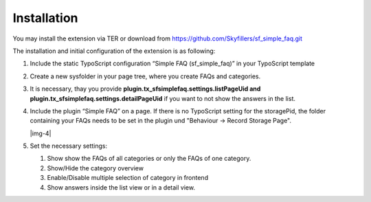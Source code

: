 ﻿.. include:: Images.txt

.. ==================================================
.. FOR YOUR INFORMATION
.. --------------------------------------------------
.. -*- coding: utf-8 -*- with BOM.

.. ==================================================
.. DEFINE SOME TEXTROLES
.. --------------------------------------------------
.. role::   underline
.. role::   typoscript(code)
.. role::   ts(typoscript)
   :class:  typoscript
.. role::   php(code)


Installation
^^^^^^^^^^^^
You may install the extension via TER or download from https://github.com/Skyfillers/sf_simple_faq.git

The installation and initial configuration of the extension is as
following:

#. Include the static TypoScript configuration “Simple FAQ
   (sf\_simple\_faq)” in your TypoScript template

#. Create a new sysfolder in your page tree, where you create FAQs and
   categories.

#. It is necessary, thay you provide **plugin.tx_sfsimplefaq.settings.listPageUid and plugin.tx_sfsimplefaq.settings.detailPageUid**
   if you want to not show the answers in the list.

#. Include the plugin “Simple FAQ” on a page. If there is no TypoScript setting for the storagePid,
   the folder containing your FAQs needs to be set in the plugin und "Behaviour -> Record Storage Page".

   |img-4|

#. Set the necessary settings:

   #. Show show the FAQs of all categories or only the FAQs of one category.
   #. Show/Hide the category overview
   #. Enable/Disable multiple selection of category in frontend
   #. Show answers inside the list view or in a detail view.